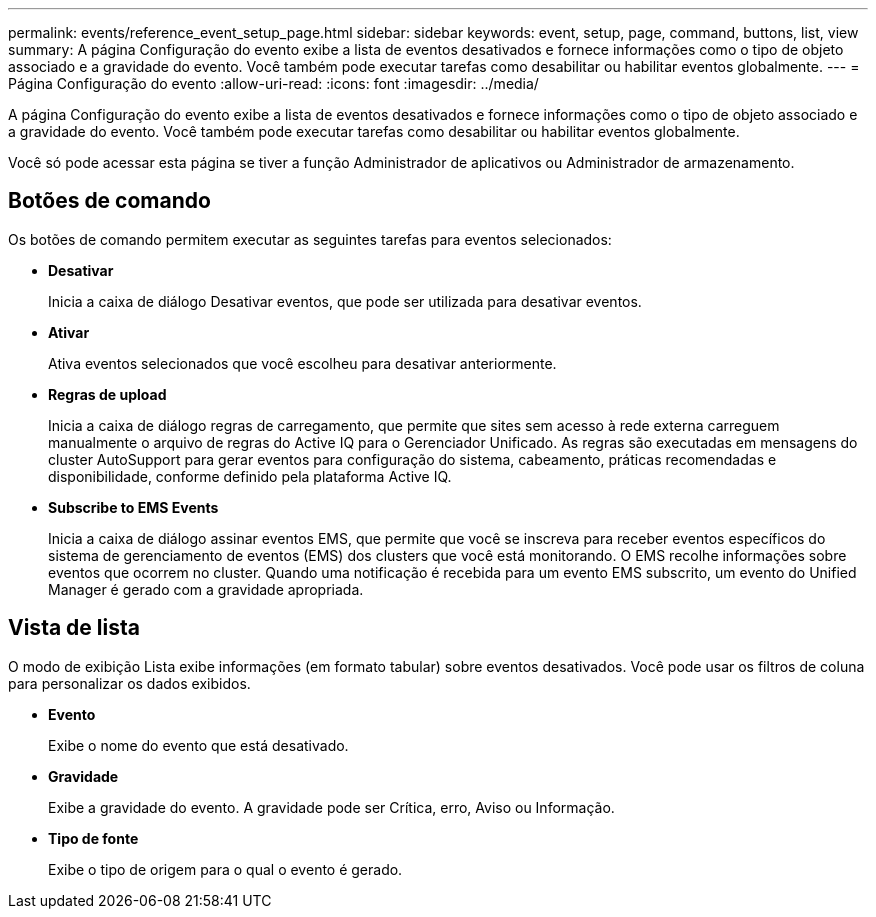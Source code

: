 ---
permalink: events/reference_event_setup_page.html 
sidebar: sidebar 
keywords: event, setup, page, command, buttons, list, view 
summary: A página Configuração do evento exibe a lista de eventos desativados e fornece informações como o tipo de objeto associado e a gravidade do evento. Você também pode executar tarefas como desabilitar ou habilitar eventos globalmente. 
---
= Página Configuração do evento
:allow-uri-read: 
:icons: font
:imagesdir: ../media/


[role="lead"]
A página Configuração do evento exibe a lista de eventos desativados e fornece informações como o tipo de objeto associado e a gravidade do evento. Você também pode executar tarefas como desabilitar ou habilitar eventos globalmente.

Você só pode acessar esta página se tiver a função Administrador de aplicativos ou Administrador de armazenamento.



== Botões de comando

Os botões de comando permitem executar as seguintes tarefas para eventos selecionados:

* *Desativar*
+
Inicia a caixa de diálogo Desativar eventos, que pode ser utilizada para desativar eventos.

* *Ativar*
+
Ativa eventos selecionados que você escolheu para desativar anteriormente.

* *Regras de upload*
+
Inicia a caixa de diálogo regras de carregamento, que permite que sites sem acesso à rede externa carreguem manualmente o arquivo de regras do Active IQ para o Gerenciador Unificado. As regras são executadas em mensagens do cluster AutoSupport para gerar eventos para configuração do sistema, cabeamento, práticas recomendadas e disponibilidade, conforme definido pela plataforma Active IQ.

* *Subscribe to EMS Events*
+
Inicia a caixa de diálogo assinar eventos EMS, que permite que você se inscreva para receber eventos específicos do sistema de gerenciamento de eventos (EMS) dos clusters que você está monitorando. O EMS recolhe informações sobre eventos que ocorrem no cluster. Quando uma notificação é recebida para um evento EMS subscrito, um evento do Unified Manager é gerado com a gravidade apropriada.





== Vista de lista

O modo de exibição Lista exibe informações (em formato tabular) sobre eventos desativados. Você pode usar os filtros de coluna para personalizar os dados exibidos.

* *Evento*
+
Exibe o nome do evento que está desativado.

* *Gravidade*
+
Exibe a gravidade do evento. A gravidade pode ser Crítica, erro, Aviso ou Informação.

* *Tipo de fonte*
+
Exibe o tipo de origem para o qual o evento é gerado.


